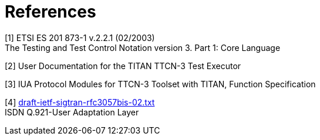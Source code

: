 = References

[[_1]]
[1] ETSI ES 201 873-1 v.2.2.1 (02/2003) +
The Testing and Test Control Notation version 3. Part 1: Core Language

[[_2]]
[2] User Documentation for the TITAN TTCN-3 Test Executor

[[_3]]
[3] IUA Protocol Modules for TTCN-3 Toolset with TITAN, Function Specification

[[_4]]
[4] http://www.ietf.org/internet-drafts/draft-ietf-sigtran-rfc3057bis-02.txt[draft-ietf-sigtran-rfc3057bis-02.txt] +
ISDN Q.921-User Adaptation Layer
